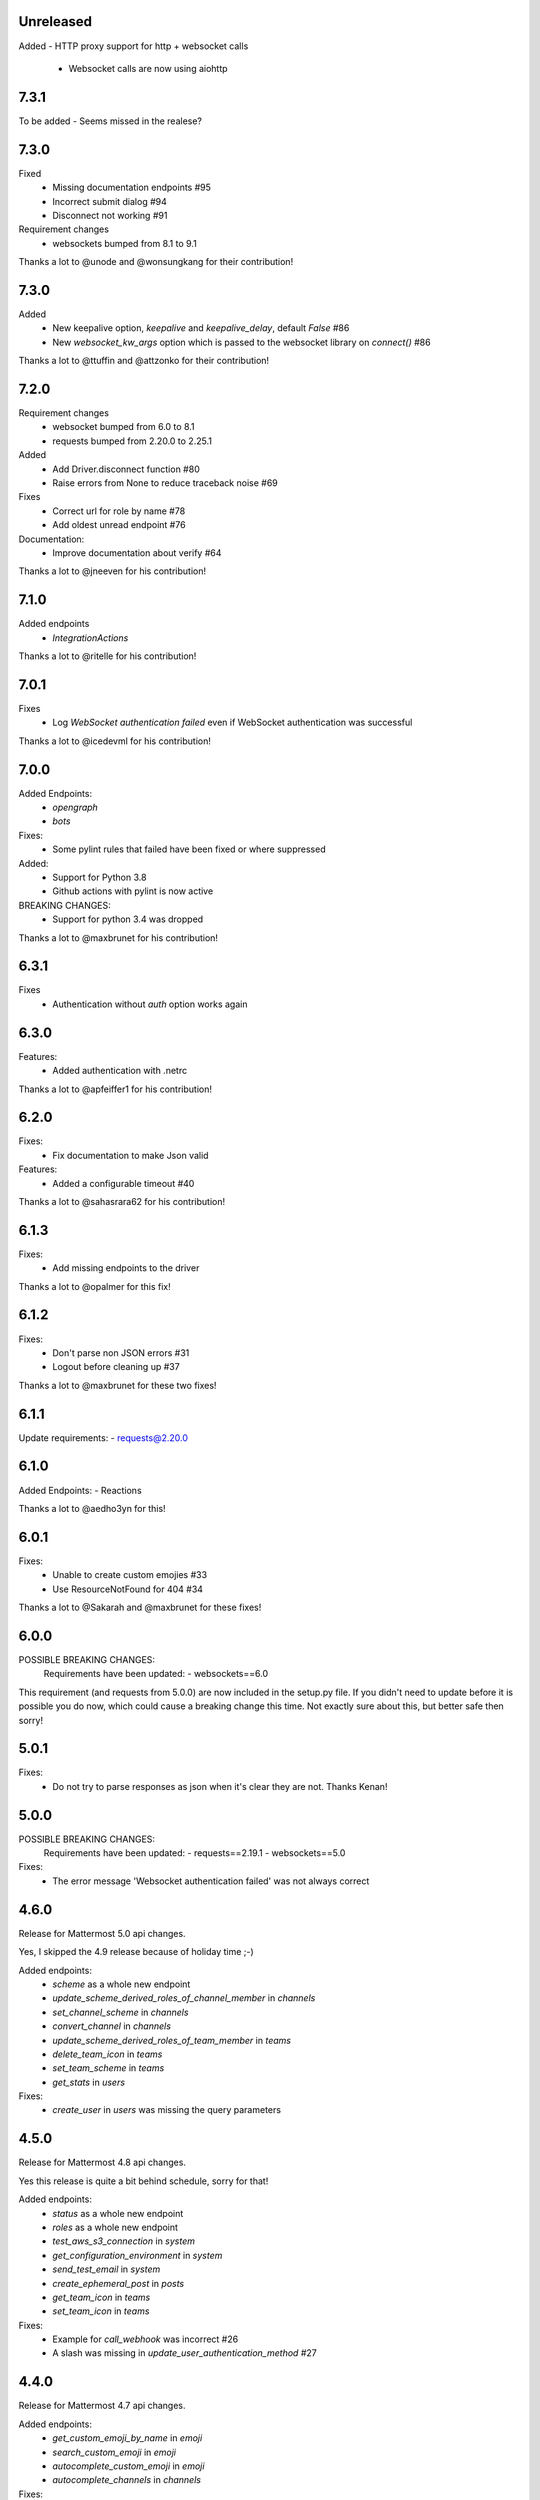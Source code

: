 Unreleased
'''''''''''

Added
- HTTP proxy support for http + websocket calls
  - Websocket calls are now using aiohttp

7.3.1
''''''

To be added - Seems missed in the realese?

7.3.0
''''''
Fixed
 - Missing documentation endpoints #95
 - Incorrect submit dialog #94
 - Disconnect not working #91

Requirement changes
 - websockets bumped from 8.1 to 9.1

Thanks a lot to @unode and @wonsungkang for their contribution!

7.3.0
''''''
Added
 - New keepalive option, `keepalive` and `keepalive_delay`, default `False` #86
 - New `websocket_kw_args` option which is passed to the websocket library on `connect()` #86

Thanks a lot to @ttuffin and @attzonko for their contribution!

7.2.0
''''''
Requirement changes
 - websocket bumped from 6.0 to 8.1
 - requests bumped from 2.20.0 to 2.25.1

Added
 - Add Driver.disconnect function #80
 - Raise errors from None to reduce traceback noise #69

Fixes
 - Correct url for role by name #78
 - Add oldest unread endpoint #76

Documentation:
 - Improve documentation about verify #64

Thanks a lot to @jneeven for his contribution!

7.1.0
'''''
Added endpoints
 - `IntegrationActions`

Thanks a lot to @ritelle for his contribution!

7.0.1
'''''
Fixes
 - Log `WebSocket authentication failed` even if WebSocket authentication was successful

Thanks a lot to @icedevml for his contribution!

7.0.0
'''''
Added Endpoints:
 - `opengraph`
 - `bots`

Fixes:
 - Some pylint rules that failed have been fixed or where suppressed

Added:
 - Support for Python 3.8
 - Github actions with pylint is now active

BREAKING CHANGES:
 - Support for python 3.4 was dropped

Thanks a lot to @maxbrunet for his contribution!

6.3.1
'''''
Fixes
 - Authentication without `auth` option works again

6.3.0
'''''
Features:
 - Added authentication with .netrc

Thanks a lot to @apfeiffer1 for his contribution!

6.2.0
'''''
Fixes:
 - Fix documentation to make Json valid

Features:
 - Added a configurable timeout #40

Thanks a lot to @sahasrara62 for his contribution!

6.1.3
'''''
Fixes:
 - Add missing endpoints to the driver

Thanks a lot to @opalmer for this fix!

6.1.2
'''''
Fixes:
 - Don't parse non JSON errors #31
 - Logout before cleaning up #37

Thanks a lot to @maxbrunet for these two fixes!

6.1.1
'''''
Update requirements:
- requests@2.20.0

6.1.0
'''''
Added Endpoints:
- Reactions

Thanks a lot to @aedho3yn for this!

6.0.1
'''''
Fixes:
 - Unable to create custom emojies #33
 - Use ResourceNotFound for 404 #34

Thanks a lot to @Sakarah and @maxbrunet for these fixes!

6.0.0
'''''
POSSIBLE BREAKING CHANGES:
 Requirements have been updated:
 - websockets==6.0

This requirement (and requests from 5.0.0) are now included in the setup.py file.
If you didn't need to update before it is possible you do now,
which could cause a breaking change this time.
Not exactly sure about this, but better safe then sorry!

5.0.1
'''''
Fixes:
 - Do not try to parse responses as json when it's clear they are not. Thanks Kenan!

5.0.0
'''''
POSSIBLE BREAKING CHANGES:
 Requirements have been updated:
 - requests==2.19.1
 - websockets==5.0

Fixes:
 - The error message 'Websocket authentication failed' was not always correct

4.6.0
'''''
Release for Mattermost 5.0 api changes.

Yes, I skipped the 4.9 release because of holiday time ;-)

Added endpoints:
 - `scheme` as a whole new endpoint
 - `update_scheme_derived_roles_of_channel_member` in `channels`
 - `set_channel_scheme` in `channels`
 - `convert_channel` in `channels`
 - `update_scheme_derived_roles_of_team_member` in `teams`
 - `delete_team_icon` in `teams`
 - `set_team_scheme` in `teams`
 - `get_stats` in `users`

Fixes:
 - `create_user` in `users` was missing the query parameters

4.5.0
'''''
Release for Mattermost 4.8 api changes.

Yes this release is quite a bit behind schedule, sorry for that!

Added endpoints:
 - `status` as a whole new endpoint
 - `roles` as a whole new endpoint
 - `test_aws_s3_connection` in `system`
 - `get_configuration_environment` in `system`
 - `send_test_email` in `system`
 - `create_ephemeral_post` in `posts`
 - `get_team_icon` in `teams`
 - `set_team_icon` in `teams`

Fixes:
 - Example for `call_webhook` was incorrect #26
 - A slash was missing in `update_user_authentication_method` #27

4.4.0
'''''
Release for Mattermost 4.7 api changes.

Added endpoints:
 - `get_custom_emoji_by_name` in `emoji`
 - `search_custom_emoji` in `emoji`
 - `autocomplete_custom_emoji` in `emoji`
 - `autocomplete_channels` in `channels`

Fixes:
 - `update_user_authentication_method` was missing the request body

4.3.2
'''''
Fixes
 - https://github.com/Vaelor/python-mattermost-driver/issues/24

4.3.1
'''''
Added endpoints
 - `create_user_access_token` in `/users`

4.2.1
'''''
Fixes
 - https://github.com/Vaelor/python-mattermost-driver/pull/21
 - https://github.com/Vaelor/python-mattermost-driver/pull/22

Thanks to @dan-klasson for these!!

4.2.0
'''''
Release for Mattermost 4.6 api changes.

Added endpoints:
 - `get_user_access_token` in `/users`
 - `search_tokens` in `/users`
 - `update_user_authentication_method` in `/users`

4.1.0
'''''
This release mostly improves on the documentation.

The sphinx theme has been changed to the readthedocs one.

This also adds a `debug` option, which enables a very verbose log output.
Be careful, as everything, even your mattermost password when you log in,
is readable in the log output!
This is definitely not for production usage!

4.0.2
'''''
This release makes some internal changes on how the endpoints are accessed.

Since this works much better then using `api['endpoint']` has been deprecated for the next Major release.

Fixes https://github.com/Vaelor/python-mattermost-driver/issues/5


4.0.1
'''''
The release 4.0.0 was not quite correct, since the following changes did not really happen, only the api documentation for mattermost 4.4.0 changed.

.. code::

    Endpoints moved from team to channels https://github.com/mattermost/mattermost-api-reference/pull/298/files
     - get_public_channels
     - get_deleted_channels
     - search_channels


4.0.0
'''''
This has some changes related to Mattermost 4.4

BREAKING CHANGES:
 - Endpoints moved from `team` to `channels` https://github.com/mattermost/mattermost-api-reference/pull/298/files
   - `get_public_channels`
   - `get_deleted_channels`
   - `search_channels`

Added endpoints:
 - `revoke_all_user_sessions` in `/users`
 - `disable_personal_access_token` in `/users`
 - `enable_personal_access_token` in `/users`

Also, you can now access the api endpoints directly,
without using `Driver.api['endpoint']`, instead you can
`Driver.users.get_user('me')`.
Both ways are working, so no breaking change there.
Related Issue for this: https://github.com/Vaelor/python-mattermost-driver/issues/5

3.0.1
'''''
Thanks to SmartHoneyBee!
 - Changed setup of the logger #14

3.0.0
'''''
 - Removed python 3.3 from supported versions
 - Add data_retention endpoint

2.3.0
'''''
Make a `basepath` available in `Client.make_request()`.
This is mainly needed for calling `/hooks`.

2.2.0
'''''
Support for personal access tokens and MFA Token.

2.0.0
'''''

Breaking change for file uploads.
Instead of a `data` dict containing all formdata,
a `files` dict is in the following endpoints

 - emoji
   - `create_custom_emoji()` takes `emoji_name` additionally to a `files` dict

 - files
   - `upload_file()` takes `channel_id` additionally to a `files` dict

 - brand
   - `upload_brand_image()`

 - saml
   - `upload_idp_certificate()`
   - `upload_public_certificate()`
   - `upload_private_key()`

 - system
   - `upload_license_file()`

 - users
   - `set_user_profile_image()`

See the documentation for an example.
